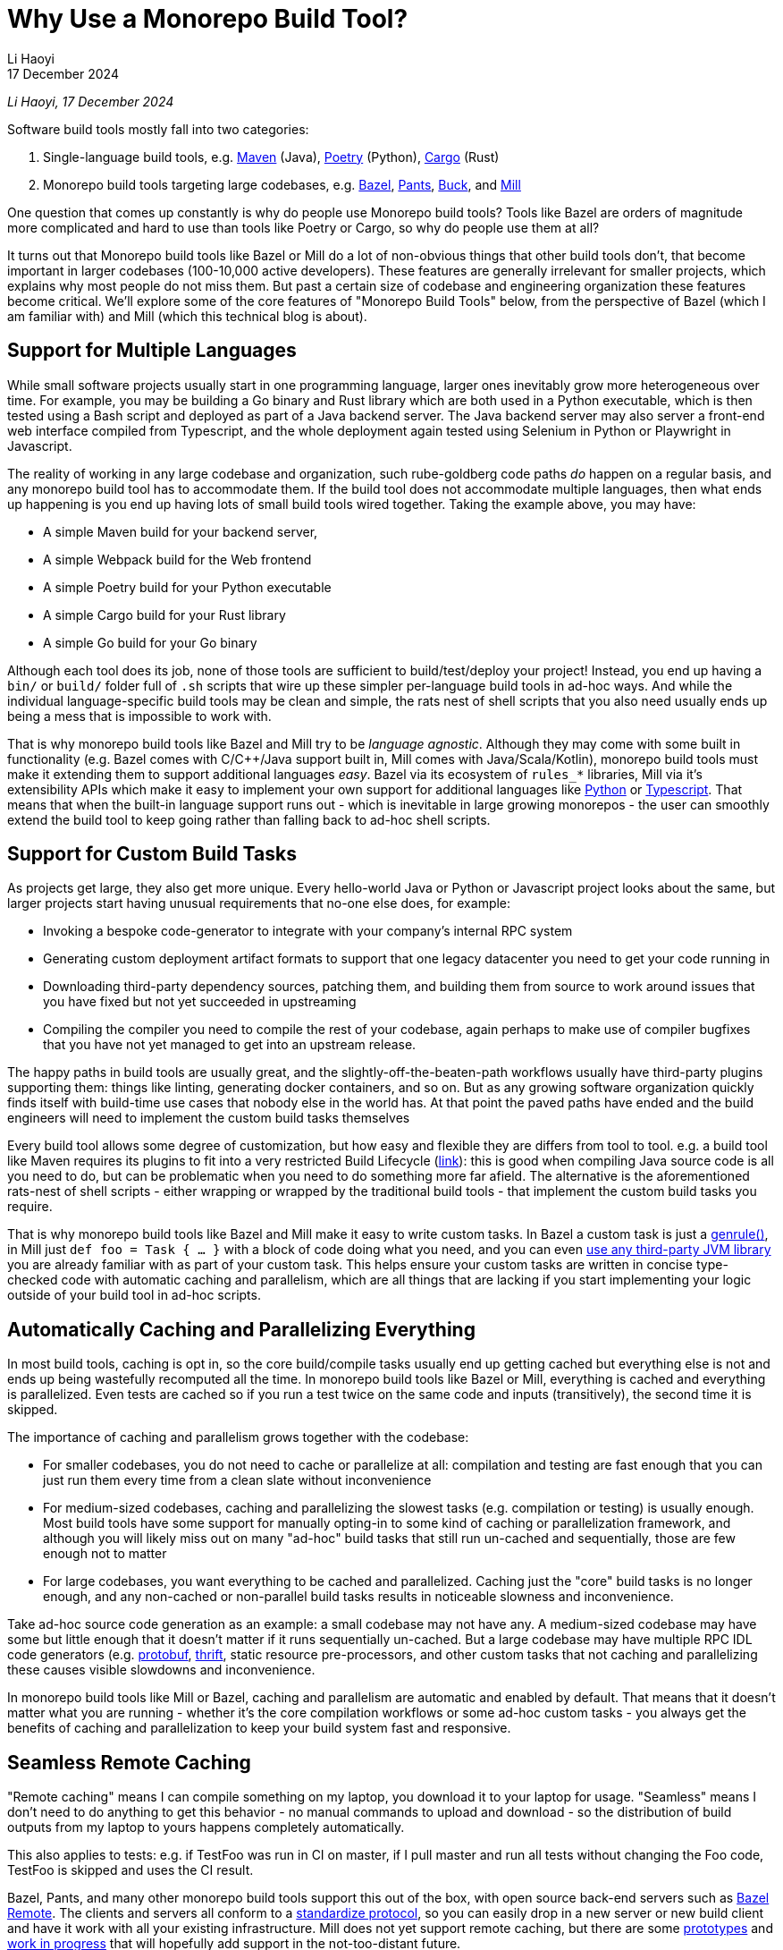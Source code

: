 = Why Use a Monorepo Build Tool?
// tag::header[]
:author: Li Haoyi
:revdate: 17 December 2024

_{author}, {revdate}_




Software build tools mostly fall into two categories:

1. Single-language build tools, e.g.
   https://maven.apache.org/[Maven] (Java), https://python-poetry.org/[Poetry] (Python),
   https://doc.rust-lang.org/cargo/[Cargo] (Rust)

2. Monorepo build tools targeting large codebases, e.g. https://bazel.build/[Bazel],
   https://www.pantsbuild.org/[Pants], https://buck.build/[Buck], and https://mill-build.org/[Mill]

One question that comes up constantly is why do people use Monorepo build tools? Tools
like Bazel are orders of magnitude more complicated and hard to use than tools
like Poetry or Cargo, so why do people use them at all?

// end::header[]



It turns out that Monorepo build tools like Bazel or Mill do a lot of non-obvious things that
other build tools don't, that become important in larger codebases (100-10,000 active developers).
These features are generally irrelevant for smaller projects, which explains why most people
do not miss them. But past a certain size of codebase and engineering organization these
features become critical. We'll explore some of the core features of "Monorepo Build Tools"
below, from the perspective of Bazel (which I am familiar with) and Mill (which this
technical blog is about).


== Support for Multiple Languages

While small software projects usually start in one programming language, larger ones
inevitably grow more heterogeneous over time. For example, you may be building a Go binary
and Rust library which are both used in a Python executable, which is then tested using a
Bash script and deployed as part of a Java backend server. The Java backend server may also
server a front-end web interface compiled from Typescript, and the whole deployment again
tested using Selenium in Python or Playwright in Javascript.

The reality of working in any large codebase and organization, such rube-goldberg
code paths _do_ happen on a regular basis, and any monorepo build tool has to accommodate them.
If the build tool does not accommodate multiple languages, then what ends up happening is you
end up having lots of small build tools wired together. Taking the example above,
you may have:

- A simple Maven build for your backend server,
- A simple Webpack build for the Web frontend
- A simple Poetry build for your Python executable
- A simple Cargo build for your Rust library
- A simple Go build for your Go binary

Although each tool does its job, none of those tools are sufficient to build/test/deploy
your project! Instead, you end up having a `bin/` or `build/` folder full of `.sh` scripts
that wire up these simpler per-language build tools in ad-hoc ways. And while the individual
language-specific build tools may be clean and simple, the rats nest of shell scripts that
you also need usually ends up being a mess that is impossible to work with.

That is why monorepo build tools like Bazel and Mill try to be _language agnostic_.
Although they may come with some built in functionality (e.g. Bazel comes with C/C++/Java
support built in, Mill comes with Java/Scala/Kotlin), monorepo build tools must make
it extending them to support additional languages _easy_. Bazel via its ecosystem
of `rules_*` libraries, Mill via it's extensibility APIs which make it easy to
implement your own support for additional languages like
xref:mill:ROOT:extending/example-python-support.adoc[Python] or
xref:mill:ROOT:extending/example-typescript-support.adoc[Typescript]. That means that when
the built-in language support runs out - which is inevitable in large growing monorepos -
the user can smoothly extend the build tool to keep going rather than falling back to
ad-hoc shell scripts.

== Support for Custom Build Tasks

As projects get large, they also get more unique. Every hello-world Java or Python or
Javascript project looks about the same, but larger projects start having unusual
requirements that no-one else does, for example:

- Invoking a bespoke code-generator to integrate with your company's internal RPC system


- Generating custom deployment artifact formats to support that one legacy datacenter you
  need to get your code running in

- Downloading third-party dependency sources, patching them, and building them from source
  to work around issues that you have fixed but not yet succeeded in upstreaming

- Compiling the compiler you need to compile the rest of your codebase, again perhaps
  to make use of compiler bugfixes that you have not yet managed to get into an upstream release.

The happy paths in build tools are usually great, and the slightly-off-the-beaten-path
workflows usually have third-party plugins supporting them: things like linting, generating
docker containers, and so on. But as any growing software organization quickly finds itself
with build-time use cases that nobody else in the world has. At that point the paved paths
have ended and the build engineers will need to implement the custom build tasks themselves

Every build tool allows some degree of customization, but how easy and flexible they are
differs from tool to tool. e.g. a build tool like Maven requires its plugins to fit into
a very restricted Build Lifecycle (https://maven.apache.org/guides/introduction/introduction-to-the-lifecycle.html[link]):
this is good when compiling Java source code is all you need to do, but can be problematic when
you need to do something more far afield. The alternative is the aforementioned rats-nest
of shell scripts - either wrapping or wrapped by the traditional build tools - that implement
the custom build tasks you require.

That is why monorepo build tools like Bazel and Mill make it easy to write custom tasks. In
Bazel a custom task is just a https://bazel.build/reference/be/general#genrule[genrule()], in Mill
just `def foo = Task { ... }` with a block of code doing what you need,
and you can even xref:mill:ROOT:extending/import-mvn-plugins.adoc[use any third-party JVM library]
you are already familiar with as part of your custom task. This helps ensure your custom
tasks are written in concise type-checked code with automatic caching and parallelism,
which are all things that are lacking if you start implementing your logic outside of
your build tool in ad-hoc scripts.

== Automatically Caching and Parallelizing Everything

In most build tools, caching is opt in, so the core build/compile tasks usually end up getting
cached but everything else is not and ends up being wastefully recomputed all the time. In
monorepo build tools like Bazel or Mill, everything is cached and everything is parallelized.
Even tests are cached so if you run a test twice on the same code and inputs (transitively),
the second time it is skipped.

The importance of caching and parallelism grows together with the codebase:

- For smaller codebases, you do not need to cache or parallelize at all: compilation and
  testing are fast enough that you can just run them every time from a clean slate
  without inconvenience

- For medium-sized codebases, caching and parallelizing the slowest tasks (e.g. compilation
  or testing) is usually enough. Most build tools have some support for manually opting-in to
  some kind of caching or parallelization framework, and although you will likely miss out
  on many "ad-hoc" build tasks that still run un-cached and sequentially, those are few
  enough not to matter

- For large codebases, you want everything to be cached and parallelized. Caching just the
  "core" build tasks is no longer enough, and any non-cached or non-parallel build tasks
  results in noticeable slowness and inconvenience.

Take ad-hoc source code generation as an example: a small codebase may not have any. A
medium-sized codebase may have some but little enough that it doesn't matter if it runs
sequentially un-cached. But a large codebase may have multiple RPC IDL
code generators (e.g. https://protobuf.dev/[protobuf], https://thrift.apache.org/[thrift],
static resource pre-processors, and other custom tasks that not caching and parallelizing
these causes visible slowdowns and inconvenience.

In monorepo build tools like Mill or Bazel, caching and parallelism are automatic and
enabled by default. That means that it doesn't matter what you are running - whether
it's the core compilation workflows or some ad-hoc custom tasks - you always get the
benefits of caching and parallelization to keep your build system fast and responsive.

== Seamless Remote Caching

"Remote caching" means I can compile something on my laptop, you download it to your laptop
for usage. "Seamless" means I don't need to do anything to get this behavior - no manual
commands to upload and download - so the distribution of build outputs from my laptop to
yours happens completely automatically.

This also applies to tests: e.g. if TestFoo was run in CI on master, if I pull
master and run all tests without changing the Foo code, TestFoo is skipped and uses the
CI result.

Bazel, Pants, and many other monorepo build tools support this out of the box, with
open source back-end servers such as https://github.com/buchgr/bazel-remote[Bazel Remote].
The clients and servers all conform to a https://github.com/bazelbuild/remote-apis[standardize
protocol], so you can easily drop in a new server or new build client and have it work
with all your existing infrastructure. Mill does not yet support remote caching, but there
are some https://github.com/com-lihaoyi/mill/pull/2777[prototypes] and
https://github.com/com-lihaoyi/mill/pull/4065[work in progress] that will hopefully
add support in the not-too-distant future.

== Remote Execution

"Remote execution" means that I can run "compile" on my laptop and have it automatically
happen in the cloud on 96 core machines, or I run a lot of tests (e.g. after a big refactor)
on my laptop and it seamlessly gets farmed out to run 1024x parallel on a large
compute cluster.

Remote execution is valuable for two reasons:

1. *Better Parallelism*:
   The largest cloud machines you can get are typically around 96 cores, whereas if you farm
   out the execution to a cluster you can easily run on many 1024 or more cores in parallel

2. *Better Utilization*: e.g. If you
   give every individual a 96 core devbox, most of the time when they are not actively running
   anything (e.g. they are thinking, typing, talking to someone, etc.) those 96 cores are
   completely idle. It's not usual for utilization on devboxes to be <1% while you are still
   paying for the other 99% of idle CPU time. In contrast, an auto-scaling remote execution
   cluster can spin down machines that are not in use, and achieve >50% utilization rates

One surprising thing is that remote execution can be both faster _and_ cheaper_than running
things locally on a laptop or devbox! Running 256 cores for 1 minute doesn't cause any more
cloud spending than running 16 cores for 16 minutes, even though the former finishes 16x
faster! And due to the improved utilization from remote execution clusters, the total savings
can be significant.

Monorepo build tools like Bazel, Pants, and Buck all support remote execution out of the box.
Mill does not support it, which means it might not be suitable for the largest monorepos
with >10,000 active developers.

== Dependency based test selection

When using Bazel to build a large project, you can use bazel query to determine the possible
targets and tests affected by a code change, allowing you to easily set up pull-request validation
to only run tests downstream of a PR diff and skip unrelated ones. The Mill build tool also supports
this, as xref:mill:ROOT:large/selective-execution.adoc[Selective Execution], letting you snapshot
your code before and after a code change and only run tasks that are downstream of those changes.

Fundamentally, running "all tests" in CI is wasteful when you know from the build tool
that only some tests are relevant to the code change being tested. If every pull request always
runs every single test in a monorepo, then it's natural for PR validation times to grow unbounded
as the monorepo grows. Sooner or later this will start causing issues.


Any large codebase that doesn't use a monorepo build tool ends up re-inventing this manually, e.g.
consider this code in apache/spark that re-implements this in a Python script that wraps
`mvn` or `sbt` (https://github.com/apache/spark/blob/290b4b31bae2e02b648d2c5ef61183f337b18f8f/dev/sparktestsupport/modules.py#L108-L126[link]).
With a proper monorepo build tool, such functionality comes for free out-of-the-box with better
precision and correctness than anything you could hack together manually.

== Build Task Sandboxing

There are two kinds of sandboxing that monorepo build tools like Bazel do:

1. *Semantic sandboxing*: this ensures your build tasks do not make use of un-declared files,
   or write to places on disk that can affect other tasks. In most build tools, this
   kind of mistake results in confusing nondeterministic parallelism and cache invalidation
   problems down the road, where e.g. your build step may rely on a file on disk but not realize
   it needs to re-compute when the file changes. In Bazel, these mis-configurations result in a
   deterministic error up front, enforced via a https://bazel.build/docs/sandboxing[variety of mechanisms]
   (e.g. https://en.wikipedia.org/wiki/Cgroups[CGroups] on Linux,
   https://www.chromium.org/developers/design-documents/sandbox/osx-sandboxing-design/[Seatbelt Sandboxes] on Mac-OSX).

1. *Resource sandboxing*: Bazel also has the ability to limit CPU/Memory usage
  (https://github.com/bazelbuild/bazel/pull/21322), which eliminates the noisy neighbour
   problem and ensures a build step or test gets the same compute footprint whether run alone
   during development or 96x parallel on a CI worker.
   Otherwise, it's common for tests to pass when run alone during manual development, then timeout
   or OOM when run in CI under resource pressure from other tests hogging the CPU or RAM

Both kinds of sandboxing have the same goal: to make sure your build tasks behave the same
way no matter how they are run sequentially or in parallel with one another. Even Bazel's
sandboxes aren't 100% hermetic, but are hermetic enough

xref:mill:ROOT:depth/sandboxing.adoc[The Mill build tool's sandboxing] is less powerful
than Bazel's CGroup/Seatbelt sandboxes, and simply runs tasks and subprocesses in
sandbox directories to try and limit cross-task interference. But it has the same goal
of adding best-effort guardrails to mitigate race conditions and non-determinism.

== Who Needs Monorepo Build Tools?

Most small projects never need the features listed above: small projects build quickly
without any optimizations, use a single language toolchain without customization, and
any bugs related to non-determinism or resource footprint can usually be investigated
and dealt with manually. Any missing build-tool features can be papered over with shell
scripts.

That is how every small project starts, and as most small projects never grow big you
can go quite a distance without needing anything more. While the features above would be
nice to have, they are _wants_ rather than _needs_.

But once in a while, a project _does_ grow large. Sometimes the rocket-ship really _does_
take off! In such cases, as the number of developers grows from 1 to 10 to 1,000,
you will inevitably start feeling pain:

1. Local build times slowing to a crawl on your laptop, using 1 out of 16 available CPUs
2. Pull-request validation taking 4 hours to run mostly-unnecessary tests with a 50% flake rate
3. An unmaintainable multi-layer jungle of shell, Python, and Make scripts layered on
   top of your classic build tools like Maven/Poetry/Cargo, that everyone knows should be
   cleaned up but nobody knows how.

Monorepo build tools bring performance optimizations to
bring down CI times, sandboxing improvements to reduce flakiness, and structured way
of replacing the ubiquitous folder-full-of-bash-scripts. It is these features that really
let a codebase _scale_, allowing you to grow your developer team from 100 to 1,000 developers
and beyond without everything grinding to a halt. That is why people use "monorepo build tools"
like Mill (most suitable for projects 10-1,000 active developers) or Bazel
(most suitable for larger projects 100-10,000 active developers) .

